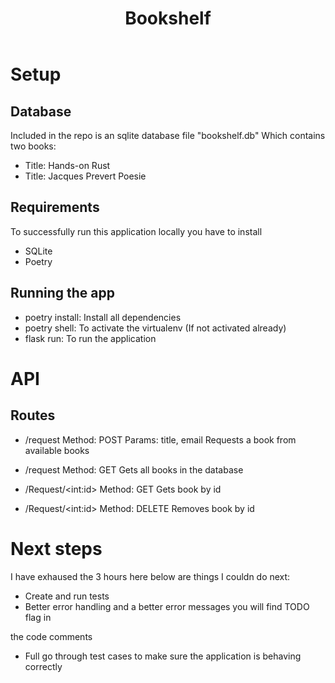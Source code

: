 #+TITLE: Bookshelf

* Setup
** Database
Included in the repo is an sqlite database file "bookshelf.db"
Which contains two books:
- Title: Hands-on Rust
- Title: Jacques Prevert Poesie

** Requirements
To successfully run this application locally you have to install
- SQLite
- Poetry

** Running the app
- poetry install: Install all dependencies
- poetry shell: To activate the virtualenv (If not activated already)
- flask run: To run the application

* API
** Routes
- /request
  Method: POST
  Params: title, email
  Requests a book from available books

- /request
  Method: GET
  Gets all books in the database

- /Request/<int:id>
  Method: GET
  Gets book by id

- /Request/<int:id>
  Method: DELETE
  Removes book by id

* Next steps
I have exhaused the 3 hours here below are things I couldn do next:

- Create and run tests
- Better error handling and a better error messages you will find TODO flag in
the code comments
- Full go through test cases to make sure the application is behaving correctly
